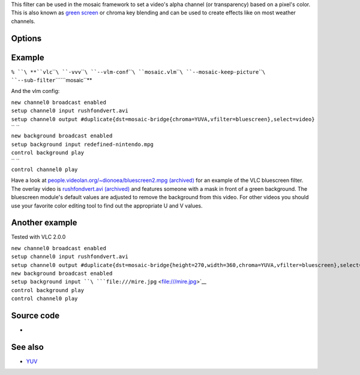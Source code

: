 .. raw:: mediawiki

   {{Mosaic framework}}

.. raw:: mediawiki

   {{Module|name=bluescreen|type=Video filter|first_version=0.9.0|description=Change the video's alpha channel|sc=bluescreen}}

This filter can be used in the mosaic framework to set a video's alpha channel (or transparency) based on a pixel's color. This is also known as `green screen <wikipedia:green_screen>`__ or chroma key blending and can be used to create effects like on most weather channels.

Options
-------

.. raw:: mediawiki

   {{Option
   |name=bluescreen-u
   |value=integer
   |min=0
   |max=255
   |default=120
   |description=U chroma component.
   }}

.. raw:: mediawiki

   {{Option
   |name=bluescreen-v
   |value=integer
   |min=0
   |max=255
   |default=90
   |description=V chroma component.
   }}

.. raw:: mediawiki

   {{Option
   |name=bluescreen-ut
   |value=integer
   |min=0
   |max=255
   |default=17
   |description=Tolerance of the bluescreen blender on color variations for the U plane. A value between 10 and 20 seems sensible.
   }}

.. raw:: mediawiki

   {{Option
   |name=bluescreen-vt
   |value=integer
   |min=0
   |max=255
   |default=17
   |description=Tolerance of the bluescreen blender on color variations for the V plane. A value between 10 and 20 seems sensible.
   }}

Example
-------

``% ``\ **``vlc``\ ````\ ``-vvv``\ ````\ ``--vlm-conf``\ ````\ ``mosaic.vlm``\ ````\ ``--mosaic-keep-picture``\ ````\ ``--sub-filter``\ ````\ ``mosaic``**

And the vlm config:

| ``new channel0 broadcast enabled``
| ``setup channel0 input rushfondvert.avi``
| ``setup channel0 output #duplicate{dst=mosaic-bridge{chroma=YUVA,vfilter=bluescreen},select=video}``
| `` ``
| ``new background broadcast enabled``
| ``setup background input redefined-nintendo.mpg``
| ``control background play``
| `` ``
| ``control channel0 play``

Have a look at `people.videolan.org/~dionoea/bluescreen2.mpg (archived) <https://web.archive.org/web/20060819104251/http://people.videolan.org/~dionoea/bluescreen2.mpg>`__ for an example of the VLC bluescreen filter. The overlay video is `rushfondvert.avi (archived) <https://web.archive.org/web/20061205222657/http://people.videolan.org/~dionoea/rushfondvert.avi>`__ and features someone with a mask in front of a green background. The bluescreen module's default values are adjusted to remove the background from this video. For other videos you should use your favorite color editing tool to find out the appropriate U and V values.

Another example
---------------

Tested with VLC 2.0.0

| ``new channel0 broadcast enabled``
| ``setup channel0 input rushfondvert.avi``
| ``setup channel0 output #duplicate{dst=mosaic-bridge{height=270,width=360,chroma=YUVA,vfilter=bluescreen},select=video}:display``
| ``new background broadcast enabled``
| ``setup background input ``\ ```file:///mire.jpg`` <file:///mire.jpg>`__
| ``control background play``
| ``control channel0 play``

Source code
-----------

-  

   .. raw:: mediawiki

      {{VLCSourceFile|modules/video_filter/bluescreen.c}}

See also
--------

-  `YUV <YUV>`__

.. raw:: mediawiki

   {{Documentation footer}}

